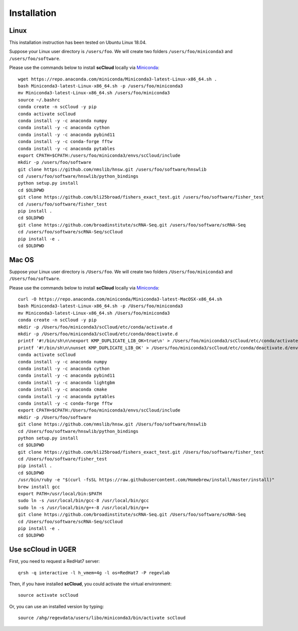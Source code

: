 Installation
------------

Linux
+++++
This installation instruction has been tested on Ubuntu Linux 18.04.

Suppose your Linux user directory is ``/users/foo``. We will create two folders ``/users/foo/miniconda3`` and ``/users/foo/software``.

Please use the commands below to install **scCloud** locally via Miniconda_::

	wget https://repo.anaconda.com/miniconda/Miniconda3-latest-Linux-x86_64.sh .
	bash Miniconda3-latest-Linux-x86_64.sh -p /users/foo/miniconda3
	mv Miniconda3-latest-Linux-x86_64.sh /users/foo/miniconda3
	source ~/.bashrc
	conda create -n scCloud -y pip
	conda activate scCloud
	conda install -y -c anaconda numpy
	conda install -y -c anaconda cython
	conda install -y -c anaconda pybind11 
	conda install -y -c conda-forge fftw
	conda install -y -c anaconda pytables
	export CPATH=$CPATH:/users/foo/miniconda3/envs/scCloud/include
	mkdir -p /users/foo/software
	git clone https://github.com/nmslib/hnsw.git /users/foo/software/hnswlib
	cd /users/foo/software/hnswlib/python_bindings
	python setup.py install
	cd $OLDPWD
	git clone https://github.com/bli25broad/fishers_exact_test.git /users/foo/software/fisher_test
	cd /users/foo/software/fisher_test
	pip install .
	cd $OLDPWD
	git clone https://github.com/broadinstitute/scRNA-Seq.git /users/foo/software/scRNA-Seq
	cd /users/foo/software/scRNA-Seq/scCloud
	pip install -e .
	cd $OLDPWD

Mac OS
++++++

Suppose your Linux user directory is ``/Users/foo``. We will create two folders ``/Users/foo/miniconda3`` and ``/Users/foo/software``.

Please use the commands below to install **scCloud** locally via Miniconda_::

	curl -O https://repo.anaconda.com/miniconda/Miniconda3-latest-MacOSX-x86_64.sh
	bash Miniconda3-latest-Linux-x86_64.sh -p /Users/foo/miniconda3
	mv Miniconda3-latest-Linux-x86_64.sh /Users/foo/miniconda3
	conda create -n scCloud -y pip
	mkdir -p /Users/foo/miniconda3/scCloud/etc/conda/activate.d
	mkdir -p /Users/foo/miniconda3/scCloud/etc/conda/deactivate.d
	printf '#!/bin/sh\n\nexport KMP_DUPLICATE_LIB_OK=true\n' > /Users/foo/miniconda3/scCloud/etc/conda/activate.d/env_vars.sh
	printf '#!/bin/sh\n\nunset KMP_DUPLICATE_LIB_OK' > /Users/foo/miniconda3/scCloud/etc/conda/deactivate.d/env_vars.sh
	conda activate scCloud
	conda install -y -c anaconda numpy
	conda install -y -c anaconda cython
	conda install -y -c anaconda pybind11
	conda install -y -c anaconda lightgbm
	conda install -y -c anaconda cmake
	conda install -y -c anaconda pytables
	conda install -y -c conda-forge fftw
	export CPATH=$CPATH:/Users/foo/miniconda3/envs/scCloud/include
	mkdir -p /Users/foo/software
	git clone https://github.com/nmslib/hnsw.git /Users/foo/software/hnswlib
	cd /Users/foo/software/hnswlib/python_bindings
	python setup.py install
	cd $OLDPWD
	git clone https://github.com/bli25broad/fishers_exact_test.git /Users/foo/software/fisher_test
	cd /Users/foo/software/fisher_test
	pip install .
	cd $OLDPWD
	/usr/bin/ruby -e "$(curl -fsSL https://raw.githubusercontent.com/Homebrew/install/master/install)"
	brew install gcc
	export PATH=/usr/local/bin:$PATH
	sudo ln -s /usr/local/bin/gcc-8 /usr/local/bin/gcc
	sudo ln -s /usr/local/bin/g++-8 /usr/local/bin/g++
	git clone https://github.com/broadinstitute/scRNA-Seq.git /Users/foo/software/scRNA-Seq
	cd /Users/foo/software/scRNA-Seq/scCloud
	pip install -e .
	cd $OLDPWD

Use **scCloud** in UGER
++++++++++++++++++++++++

First, you need to request a RedHat7 server::

	qrsh -q interactive -l h_vmem=4g -l os=RedHat7 -P regevlab

Then, if you have installed **scCloud**, you could activate the virtual environment::

	source activate scCloud

Or, you can use an installed version by typing::

	source /ahg/regevdata/users/libo/miniconda3/bin/activate scCloud

.. _Miniconda: http://conda.pydata.org/miniconda.html

